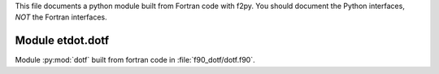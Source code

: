 This file documents a python module built from Fortran code with f2py.
You should document the Python interfaces, *NOT* the Fortran interfaces.

Module etdot.dotf
*********************************************************************

Module :py:mod:`dotf` built from fortran code in :file:`f90_dotf/dotf.f90`.

.. function:: add(x,y,z)
   :module: etdot.dotf

   Compute the sum of *x* and *y* and store the result in *z* (overwrite).

   :param x: 1D Numpy array with ``dtype=numpy.float64`` (input)
   :param y: 1D Numpy array with ``dtype=numpy.float64`` (input)
   :param z: 1D Numpy array with ``dtype=numpy.float64`` (output)
